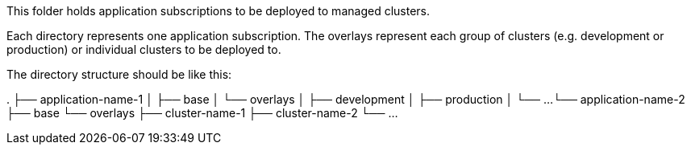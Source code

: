 This folder holds application subscriptions to be deployed to managed clusters.

Each directory represents one application subscription.
The overlays represent each group of clusters (e.g. development or production) or individual clusters
to be deployed to.

The directory structure should be like this:

.
├── application-name-1
│   ├── base
│   └── overlays
│       ├── development
│       ├── production
│       └── ...
└── application-name-2
    ├── base
    └── overlays
        ├── cluster-name-1
        ├── cluster-name-2
        └── ...
